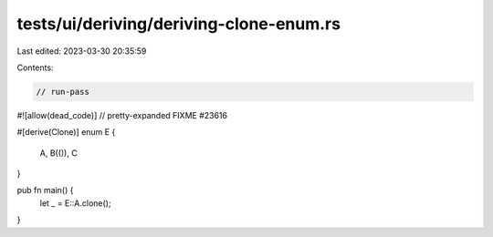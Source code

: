 tests/ui/deriving/deriving-clone-enum.rs
========================================

Last edited: 2023-03-30 20:35:59

Contents:

.. code-block:: rs

    // run-pass
#![allow(dead_code)]
// pretty-expanded FIXME #23616

#[derive(Clone)]
enum E {
    A,
    B(()),
    C
}

pub fn main() {
    let _ = E::A.clone();
}



